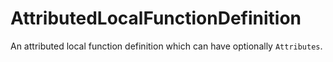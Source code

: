 #+options: toc:nil

* AttributedLocalFunctionDefinition

An attributed local function definition which can have optionally =Attributes=.
